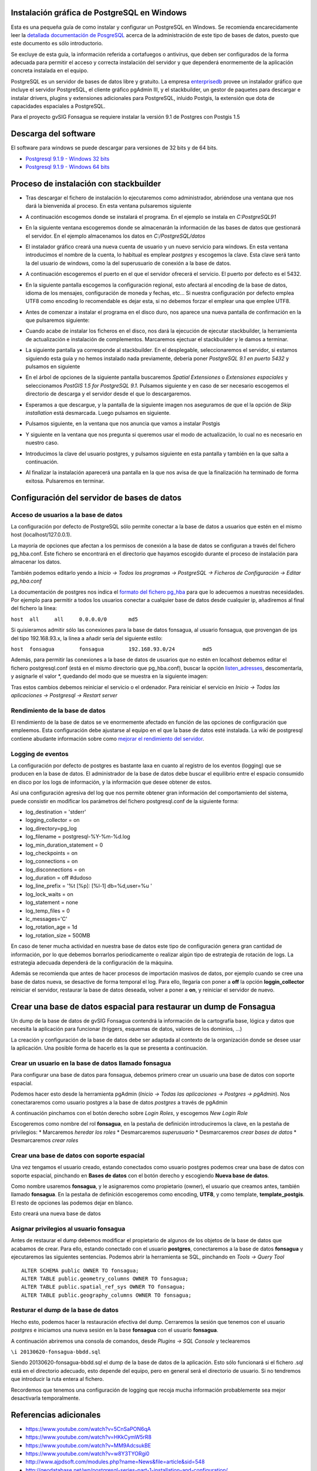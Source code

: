 Instalación gráfica de PostgreSQL en Windows
============================================

Esta es una pequeña guía de como instalar y configurar un PostgreSQL en Windows. Se recomienda encarecidamente leer la `detallada documentación de PosgreSQL <http://www.postgresql.org/docs/9.2/static/index.html>`_ acerca de la administración de este tipo de bases de datos, puesto que este documento es sólo introductorio.

Se excluye de esta guía, la información referida a cortafuegos o antivirus, que deben ser configurados de la forma adecuada para permitir el acceso y correcta instalación del servidor y que dependerá enormemente de la aplicación concreta instalada en el equipo.

PostgreSQL es un servidor de bases de datos libre y gratuito. La empresa enterprisedb_ provee un instalador gráfico que incluye el servidor PostgreSQL, el cliente gráfico pgAdmin III, y el stackbuilder, un gestor de paquetes para descargar e instalar drivers, plugins y extensiones adicionales para PostgreSQL, inluido Postgis, la extensión que dota de capacidades espaciales a PostgreSQL.

Para el proyecto gvSIG Fonsagua se requiere instalar la versión 9.1 de Postgres con Postgis 1.5

.. _enterprisedb: http://www.enterprisedb.com/


Descarga del software
=====================

El software para windows se puede descargar para versiones de 32 bits y de 64 bits. 

* `Postgresql 9.1.9 - Windows 32 bits <http://www.enterprisedb.com/postgresql-919-installers-win32?ls=Crossover&type=Crossover>`_
* `Postgresql 9.1.9 - Windows 64 bits <http://www.enterprisedb.com/postgresql-919-installers-win64?ls=Crossover&type=Crossover>`_

Proceso de instalación con stackbuilder
=======================================

* Tras descargar el fichero de instalación lo ejecutaremos como administrador, abriéndose una ventana que nos dará la bienvenida al proceso. En esta ventana pulsaremos siguiente

.. image:: instalar_postgres_images/instalar_postgresql_01.jpg

* A continuación escogemos donde se instalará el programa. En el ejemplo se instala en *C:\PostgreSQL91*

.. image:: instalar_postgres_images/instalar_postgresql_02.jpg

* En la siguiente ventana escogeremos donde se almacenarán la información de las bases de datos que gestionará el servidor. En el ejemplo almacenamos los datos en *C:/PostgreSQL/datos*

.. image:: instalar_postgres_images/instalar_postgresql_03.jpg

* El instalador gráfico creará una nueva cuenta de usuario y un nuevo servicio para windows. En esta ventana introducimos el nombre de la cuenta, lo habitual es emplear *postgres* y escogemos la clave. Esta clave será tanto la del usuario de windows, como la del superusuario de conexión a la base de datos.

.. image:: instalar_postgres_images/instalar_postgresql_04.jpg

* A continuación escogeremos el puerto en el que el servidor ofrecerá el servicio. El puerto por defecto es el 5432.

.. image:: instalar_postgres_images/instalar_postgresql_05.jpg

* En la siguiente pantalla escogemos la configuración regional, esto afectará al encoding de la base de datos, idioma de los mensajes, configuración de moneda y fechas, etc... Si nuestra configuración por defecto emplea UTF8 como encoding lo recomendable es dejar esta, si no debemos forzar el emplear una que emplee UTF8.

.. image:: instalar_postgres_images/instalar_postgresql_06.jpg

* Antes de comenzar a instalar el programa en el disco duro, nos aparece una nueva pantalla de confirmación en la que pulsaremos siguiente:

.. image:: instalar_postgres_images/instalar_postgresql_07.jpg

* Cuando acabe de instalar los ficheros en el disco, nos dará la ejecución de ejecutar stackbuilder, la herramienta de actualización e instalación de complementos. Marcaremos ejectuar el stackbuilder y le damos a terminar.

.. image:: instalar_postgres_images/instalar_postgresql_08.jpg

* La siguiente pantalla ya corresponde al stackbuilder. En el desplegable, seleccionaremos el servidor, si estamos siguiendo esta guía y no hemos instalado nada previamente, debería poner *PostgreSQL 9.1 en puerto 5432* y pulsamos en siguiente

.. image:: instalar_postgres_images/instalar_postgis_01.png

* En el árbol de opciones de la siguiente pantalla buscaremos *Spatial Extensiones* o *Extensiones espaciales* y seleccionamos *PostGIS 1.5 for PostgreSQL 9.1*. Pulsamos siguiente y en caso de ser necesario escogemos el directorio de descarga y el servidor desde el que lo descargaremos.

.. image:: instalar_postgres_images/instalar_postgis_02.png

* Esperamos a que descargue, y la pantalla de la siguiente imagen nos aseguramos de que el la opción de *Skip installation* está desmarcada. Luego pulsamos en siguiente.

.. image:: instalar_postgres_images/instalar_postgis_03.png

* Pulsamos siguiente, en la ventana que nos anuncia que vamos a instalar Postgis

.. image:: instalar_postgres_images/instalar_postgis_04.png

* Y siguiente en la ventana que nos pregunta si queremos usar el modo de actualización, lo cual no es necesario en nuestro caso.

.. image:: instalar_postgres_images/instalar_postgis_05.png

* Introducimos la clave del usuario postgres, y pulsamos siguiente en esta pantalla y también en la que salta a continuación.

.. image:: instalar_postgres_images/instalar_postgis_06.png

* Al finalizar la instalación aparecerá una pantalla en la que nos avisa de que la finalización ha terminado de forma exitosa. Pulsaremos en terminar.

.. image:: instalar_postgres_images/instalar_postgis_07.png

Configuración del servidor de bases de datos
============================================

Acceso de usuarios a la base de datos
-------------------------------------
La configuración por defecto de PostgreSQL sólo permite conectar a la base de datos a usuarios que estén en el mismo host (localhost/127.0.0.1). 

La mayoría de opciones que afectan a los permisos de conexión a la base de datos se configuran a través del fichero pg_hba.conf. Este fichero se encontrará en el directorio que hayamos escogido durante el proceso de instalación para almacenar los datos.

También podemos editarlo yendo a *Inicio -> Todos los programas -> PostgreSQL -> Ficheros de Configuración -> Editar pg_hba.conf*

La documentación de postgres nos indica el `formato del fichero pg_hba <http://www.postgresql.org/docs/9.1/static/auth-pg-hba-conf.html>`_ para que lo adecuemos a nuestras necesidades. Por ejemplo para permitir a todos los usuarios conectar a cualquier base de datos desde cualquier ip, añadiremos al final del fichero la línea:

``host	all	all	0.0.0.0/0	md5``

Si quisieramos admitir sólo las conexiones para la base de datos fonsagua, al usuario fonsagua, que provengan de ips del tipo 192.168.93.x, la línea a añadir sería del siguiente estilo:

``host	fonsagua	fonsagua	192.168.93.0/24		md5``

Además, para permitir las conexiones a la base de datos de usuarios que no estén en localhost debemos editar el fichero postgresql.conf (está en el mismo directorio que pg_hba.conf), buscar la opción `listen_adresses <http://www.postgresql.org/docs/9.1/static/runtime-config-connection.html>`_, descomentarla, y asignarle el valor *, quedando del modo que se muestra en la siguiente imagen:

.. image:: instalar_postgres_images/configurar_postgresql_01.png

Tras estos cambios debemos reiniciar el servicio o el ordenador. Para reiniciar el servicio en *Inicio -> Todas las aplicaciones -> Postgresql -> Restart server*

Rendimiento de la base de datos
-------------------------------

El rendimiento de la base de datos se ve enormemente afectado en función de las opciones de configuración que empleemos. Esta configuración debe ajustarse al equipo en el que la base de datos esté instalada. La wiki de postgresql contiene abudante información sobre como `mejorar el rendimiento del servidor <http://wiki.postgresql.org/wiki/Performance_Optimization>`_.

Logging de eventos
------------------

La configuración por defecto de postgres es bastante laxa en cuanto al registro de los eventos (logging) que se producen en la base de datos. El administrador de la base de datos debe buscar el equilibrio entre el espacio consumido en disco por los logs de información, y la información que desee obtener de estos.

Así una configuración agresiva del log que nos permite obtener gran información del comportamiento del sistema, puede consistir en modificar los parámetros del fichero postgresql.conf de la siguiente forma:

* log_destination = 'stderr'
* logging_collector = on
* log_directory=pg_log
* log_filename = postgresql-%Y-%m-%d.log
* log_min_duration_statement = 0
* log_checkpoints = on
* log_connections = on
* log_disconnections = on
* log_duration = off #dudoso
* log_line_prefix = '%t [%p]: [%l-1] db=%d,user=%u  '
* log_lock_waits = on
* log_statement = none
* log_temp_files = 0
* lc_messages='C'
* log_rotation_age = 1d
* log_rotation_size = 500MB

En caso de tener mucha actividad en nuestra base de datos este tipo de configuración genera gran cantidad de información, por lo que debemos borrarlos periodicamente o realizar algún tipo de estrategía de rotación de logs. La estrategia adecuada dependerá de la configuración de la máquina. 

Además se recomienda que antes de hacer procesos de importación masivos de datos, por ejemplo cuando se cree una base de datos nueva, se desactive de forma temporal el log. Para ello, llegaría con poner a **off** la opción **loggin_collector** reiniciar el servidor, restaurar la base de datos deseada, volver a poner a **on**, y reiniciar el servidor de nuevo.

Crear una base de datos espacial para restaurar un dump de Fonsagua
====================================================================

Un dump de la base de datos de gvSIG Fonsagua contendrá la información de la cartografía base, lógica y datos que necesita la aplicación para funcionar (triggers, esquemas de datos, valores de los dominios, ...)

La creación y configuración de la base de datos debe ser adaptada al contexto de la organización donde se desee usar la aplicación. Una posible forma de hacerlo es la que se presenta a continuación.

Crear un usuario en la base de datos llamado fonsagua
-----------------------------------------------------
Para configurar una base de datos para fonsagua, debemos primero crear un usuario  una base de datos con soporte espacial.

Podemos hacer esto desde la herramienta pgAdmin (*Inicio -> Todas las aplicaciones -> Postgres -> pgAdmin*). Nos conectararemos como usuario postgres a la base de datos *postgres* a través de pgAdmin

.. image:: instalar_postgres_images/crear_usuario_01.jpg

A continuación pinchamos con el botón derecho sobre *Login Roles*, y escogemos *New Login Role*

.. image:: instalar_postgres_images/crear_usuario_02.png

Escogeremos como nombre del rol **fonsagua**, en la pestaña de definición introduciremos la clave, en la pestaña de privilegios:
* Marcaremos *heredar los roles*
* Desmarcaremos *superusuario*
* Desmarcaremos *crear bases de datos*
* Desmarcaremos *crear roles*

Crear una base de datos con soporte espacial
--------------------------------------------
Una vez tengamos el usuario creado, estando conectados como usuario postgres podemos crear una base de datos con soporte espacial, pinchando en **Bases de datos** con el botón derecho y escogiendo **Nueva base de datos**.

Como nombre usaremos **fonsagua**, y le asignaremos como propietario (owner), el usuario que creamos antes, también llamado **fonsagua**. En la pestaña de definición escogeremos como encoding, **UTF8**, y como template, **template_postgis**. El resto de opciones las podemos dejar en blanco.

Esto creará una nueva base de datos

Asignar privilegios al usuario fonsagua
----------------------------------------
Antes de restaurar el dump debemos modificar el propietario de algunos de los objetos de la base de datos que acabamos de crear. Para ello, estando conectado con el usuario **postgres**, conectaremos a la base de datos **fonsagua** y ejecutaremos las siguientes sentencias. Podemos abrir la herramienta se SQL, pinchando en *Tools -> Query Tool*

::

  ALTER SCHEMA public OWNER TO fonsagua;
  ALTER TABLE public.geometry_columns OWNER TO fonsagua;
  ALTER TABLE public.spatial_ref_sys OWNER TO fonsagua;
  ALTER TABLE public.geography_columns OWNER TO fonsagua;

Resturar el dump de la base de datos
------------------------------------
Hecho esto, podemos hacer la restauración efectiva del dump. Cerraremos la sesión que tenemos con el usuario *postgres* e iniciamos una nueva sesión en la base **fonsagua** con el usuario **fonsagua**.

A continuación abriremos una consola de comandos, desde *Plugins -> SQL Console* y teclearemos 

``\i 20130620-fonsagua-bbdd.sql``

Siendo 20130620-fonsagua-bbdd.sql el dump de la base de datos de la aplicación. Esto sólo funcionará si el fichero .sql está en el directorio adecuado, esto depende del equipo, pero en general será el directorio de usuario. Si no tendremos que introducir la ruta entera al fichero.

Recordemos que tenemos una configuración de logging que recoja mucha información probablemente sea mejor desactivarla temporalmente.




Referencias adicionales
=======================

* https://www.youtube.com/watch?v=5CnSaPON6qA
* https://www.youtube.com/watch?v=HKkCymW5rR8
* https://www.youtube.com/watch?v=MM9AdcsukBE
* https://www.youtube.com/watch?v=w8Y3TYORgi0
* http://www.ajpdsoft.com/modules.php?name=News&file=article&sid=548
* http://geodatabase.net/wp/postgresql-series-part-1-installation-and-configuration/
* http://revenant.ca/www/postgis/workshop/introduction.html
